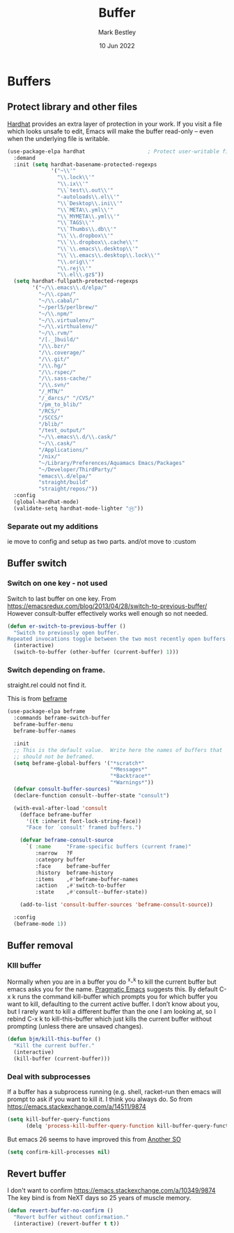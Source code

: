 #+TITLE:  Buffer
#+AUTHOR: Mark Bestley
#+DATE:   10 Jun 2022
#+PROPERTY:header-args :cache yes :tangle yes :comments noweb
* Buffers
:PROPERTIES:
:ID:       org_mark_2020-01-23T20-40-42+00-00_mini12:2C7F2E45-19AE-43EC-8536-C7A69744CCC2
:END:
** Protect library and other files
:PROPERTIES:
:ID:       org_mark_2020-01-23T20-40-42+00-00_mini12:04EFE611-1F9B-479D-A3BB-0C428F8EBA20
:END:
[[https://github.com/rolandwalker/hardhat][Hardhat]] provides an extra layer of protection in your work. If you visit a file which looks unsafe to edit, Emacs will make the buffer read-only -- even when the underlying file is writable.
#+NAME: org_mark_2020-01-23T20-40-42+00-00_mini12_5C4ABBCE-2400-4CD9-8740-96E9FD163C43
#+begin_src emacs-lisp
(use-package-elpa hardhat                    ; Protect user-writable files
  :demand
  :init (setq hardhat-basename-protected-regexps
              '("~\\'"
                "\\.lock\\'"
                "\\.ix\\'"
                "\\`test\\.out\\'"
                "-autoloads\\.el\\'"
                "\\`Desktop\\.ini\\'"
                "\\`META\\.yml\\'"
                "\\`MYMETA\\.yml\\'"
                "\\`TAGS\\'"
                "\\`Thumbs\\.db\\'"
                "\\`\\.dropbox\\'"
                "\\`\\.dropbox\\.cache\\'"
                "\\`\\.emacs\\.desktop\\'"
                "\\`\\.emacs\\.desktop\\.lock\\'"
                "\\.orig\\'"
                "\\.rej\\'"
                "\\.el\\.gz$"))
  (setq hardhat-fullpath-protected-regexps
        '("~/\\.emacs\\.d/elpa/"
          "~/\\.cpan/"
          "~/\\.cabal/"
          "~/perl5/perlbrew/"
          "~/\\.npm/"
          "~/\\.virtualenv/"
          "~/\\.virthualenv/"
          "~/\\.rvm/"
          "/[._]build/"
          "/\\.bzr/"
          "/\\.coverage/"
          "/\\.git/"
          "/\\.hg/"
          "/\\.rspec/"
          "/\\.sass-cache/"
          "/\\.svn/"
          "/_MTN/"
          "/_darcs/" "/CVS/"
          "/pm_to_blib/"
          "/RCS/"
          "/SCCS/"
          "/blib/"
          "/test_output/"
          "~/\\.emacs\\.d/\\.cask/"
          "~/\\.cask/"
          "/Applications/"
          "/nix/"
          "~/Library/Preferences/Aquamacs Emacs/Packages"
          "~/Developer/ThirdParty/"
          "emacs\\.d/elpa/"
          "straight/build"
          "straight/repos/"))
  :config
  (global-hardhat-mode)
  (validate-setq hardhat-mode-lighter "Ⓗ"))
#+end_src
*** Separate out my additions
:PROPERTIES:
:ID:       org_mark_mini20.local:20220614T120500.373254
:END:
ie move to config and setup as two parts.
and/ot move to :custom
** Buffer switch
:PROPERTIES:
:ID:       org_mark_2020-01-23T20-40-42+00-00_mini12:4551A020-6DAB-4E1D-A70F-60DF7729834F
:END:
*** Switch on one key - not used
:PROPERTIES:
:ID:       org_mark_mini20:20230308T134355.679256
:END:
Switch to last buffer on one key. From https://emacsredux.com/blog/2013/04/28/switch-to-previous-buffer/
However consult-buffer effectively works well enough so not needed.
#+NAME: org_mark_2020-01-23T20-40-42+00-00_mini12_BB244CD3-591D-499E-8A36-3DA1E4696166
#+begin_src emacs-lisp :tangle no
(defun er-switch-to-previous-buffer ()
  "Switch to previously open buffer.
Repeated invocations toggle between the two most recently open buffers."
  (interactive)
  (switch-to-buffer (other-buffer (current-buffer) 1)))
#+end_src
*** Switch depending on frame.
:PROPERTIES:
:ID:       org_mark_mini20:20230308T134355.673639
:END:
straight.rel could not find it.

This is from [[https://protesilaos.com/emacs/beframe#h:5b751614-8749-4aa8-aaed-f181beaddc57][beframe]]
#+NAME: org_mark_mini20_20230308T134355.638987
#+begin_src emacs-lisp :tangle no
(use-package-elpa beframe
  :commands beframe-switch-buffer
  beframe-buffer-menu
  beframe-buffer-names

  :init
  ;; This is the default value.  Write here the names of buffers that
  ;; should not be beframed.
  (setq beframe-global-buffers '("*scratch*"
								 "*Messages*"
								 "*Backtrace*"
								 "*Warnings*"))
  (defvar consult-buffer-sources)
  (declare-function consult--buffer-state "consult")

  (with-eval-after-load 'consult
	(defface beframe-buffer
	  '((t :inherit font-lock-string-face))
	  "Face for `consult' framed buffers.")

	(defvar beframe-consult-source
	  `( :name     "Frame-specific buffers (current frame)"
		 :narrow   ?F
		 :category buffer
		 :face     beframe-buffer
		 :history  beframe-history
		 :items    ,#'beframe-buffer-names
		 :action   ,#'switch-to-buffer
		 :state    ,#'consult--buffer-state))

	(add-to-list 'consult-buffer-sources 'beframe-consult-source))

  :config
  (beframe-mode 1))
#+end_src
** Buffer removal
:PROPERTIES:
:ID:       org_mark_2020-01-23T20-40-42+00-00_mini12:99F964B4-DBAA-4EBE-9B09-0D7840CAA7CC
:END:
*** KIll buffer
:PROPERTIES:
:ID:       org_mark_2020-01-23T20-40-42+00-00_mini12:0194DAD8-98E5-42AA-82A6-7C4D741A5F91
:END:
Normally when you are in a buffer you do ^x-^k to kill the current buffer but emacs asks you for the name. [[http://pragmaticemacs.com/emacs/dont-kill-buffer-kill-this-buffer-instead/][Pragmatic Emacs]] suggests this.
By default C-x k runs the command kill-buffer which prompts you for which buffer you want to kill, defaulting to the current active buffer. I don’t know about you, but I rarely want to kill a different buffer than the one I am looking at, so I rebind C-x k to kill-this-buffer which just kills the current buffer without prompting (unless there are unsaved changes).
#+NAME: org_mark_2020-01-23T20-40-42+00-00_mini12_6A3049D3-0E8A-43B3-83DF-07B123D61C04
#+begin_src emacs-lisp
(defun bjm/kill-this-buffer ()
  "Kill the current buffer."
  (interactive)
  (kill-buffer (current-buffer)))
#+end_src
*** Deal with subprocesses
:PROPERTIES:
:ID:       org_mark_2020-01-23T20-40-42+00-00_mini12:EE6B876F-8EE3-40C1-BBD1-0BEA1BBDDD58
:END:
If a buffer has a subprocess running (e.g. shell, racket-run then emacs will prompt to ask if you want to kill it. I think you always do. So from https://emacs.stackexchange.com/a/14511/9874
#+NAME: org_mark_2020-01-23T20-40-42+00-00_mini12_4D892993-8FA6-4917-A0AD-D75C5B69035E
#+begin_src emacs-lisp :tangle no
(setq kill-buffer-query-functions
      (delq 'process-kill-buffer-query-function kill-buffer-query-functions))
#+end_src
But emacs 26 seems to have improved this from [[https://emacs.stackexchange.com/a/52677/9874][Another SO]]
#+NAME: org_mark_mini20.local_20210906T081112.772859
#+begin_src emacs-lisp
(setq confirm-kill-processes nil)
#+end_src
** Revert buffer
:PROPERTIES:
:ID:       org_mark_2020-01-23T20-40-42+00-00_mini12:10B9D32A-E48F-4CA7-8D0B-397EC17233D6
:END:
I don't want to confirm https://emacs.stackexchange.com/a/10349/9874 The key bind is from NeXT days so 25 years of muscle memory.
#+NAME: org_mark_2020-01-23T20-40-42+00-00_mini12_049AD418-4D1B-4088-B9EE-85A110A9E554
#+begin_src emacs-lisp
(defun revert-buffer-no-confirm ()
  "Revert buffer without confirmation."
  (interactive) (revert-buffer t t))
#+end_src
